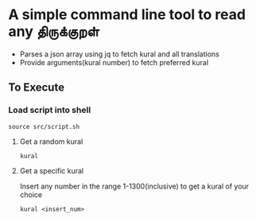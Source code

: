 * A simple command line tool to read any திருக்குறள்
- Parses a json array using jq to fetch kural and all translations
- Provide arguments(kural number) to fetch preferred kural
** To Execute
*** Load script into shell
#+BEGIN_SRC shell
source src/script.sh
#+END_SRC
**** Get a random kural
#+BEGIN_SRC shell
kural
#+END_SRC
**** Get a specific kural
Insert any number in the range 1-1300(inclusive) to get a kural of your choice
#+BEGIN_SRC shell
kural <insert_num>
#+END_SRC

